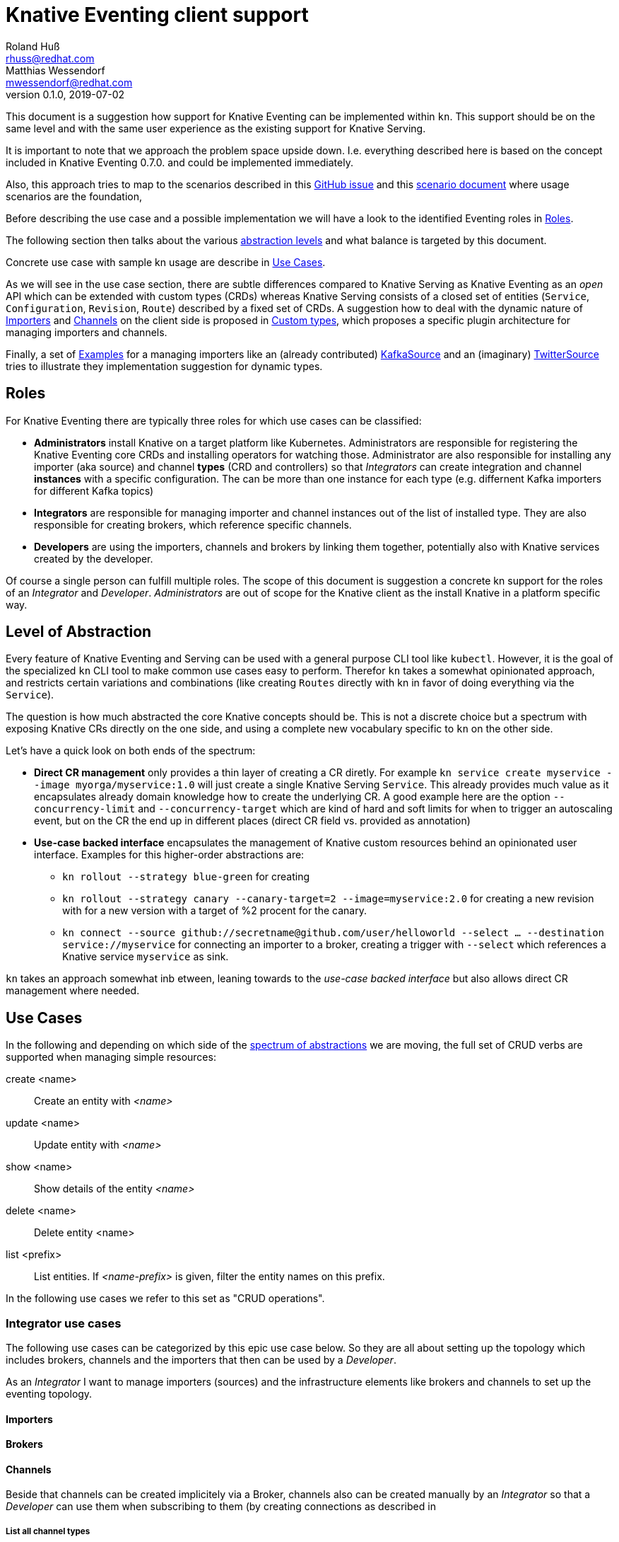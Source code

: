 
= Knative Eventing client support
Roland Huß <rhuss@redhat.com>; Matthias Wessendorf <mwessendorf@redhat.com>
v0.1.0, 2019-07-02
:icons: font
:data-uri:

This document is a suggestion how support for Knative Eventing can be implemented within `kn`.
This support should be on the same level and with the same user experience as the existing support for Knative Serving.

It is important to note that we approach the problem space upside down.
I.e. everything described here is based on the concept included in Knative Eventing 0.7.0.
and could be implemented immediately.

Also, this approach tries to map to the scenarios described in this <<eventing-ux-issue,GitHub issue>> and this <<eventing-ux-scenarios,scenario document>> where usage scenarios are the foundation,

Before describing the use case and a possible implementation we will have a look to the identified Eventing roles in <<roles>>.

The following section then talks about the various <<abstraction,abstraction levels>> and what balance is targeted by this document.

Concrete use case with sample kn usage are describe in <<use-cases>>.

As we will see in the use case section, there are subtle differences compared to Knative Serving as Knative Eventing as an _open_ API which can be extended with custom types (CRDs) whereas Knative Serving consists of a closed set of entities (`Service`, `Configuration`, `Revision`, `Route`) described by a fixed set of CRDs.
A suggestion how to deal with the dynamic nature of <<importers>> and <<channels>> on the client side is proposed in <<custom-types>>, which proposes a specific plugin architecture for managing importers and channels.

Finally, a set of <<examples>> for a managing importers like an (already contributed) <<example-kafka-source, KafkaSource>> and an (imaginary) <<twitter-source, TwitterSource>> tries to illustrate they implementation suggestion for dynamic types.

[[roles]]
== Roles

For Knative Eventing there are typically three roles for which use cases can be classified:

* **Administrators** install Knative on a target platform like Kubernetes. Administrators are responsible for registering the Knative Eventing core CRDs and installing operators for watching those. Administrator are also responsible for installing any importer (aka source) and channel **types** (CRD and controllers) so that _Integrators_ can create integration and channel **instances** with a specific configuration. The can be more than one instance for each type (e.g. differnent Kafka importers for different Kafka topics)

* **Integrators** are responsible for managing importer and channel instances out of the list of installed type. They are also responsible for creating brokers, which reference specific channels.

* **Developers** are using the importers, channels and brokers by linking them together, potentially also with Knative services created by the developer.

Of course a single person can fulfill multiple roles.
The scope of this document is suggestion a concrete kn support for the roles of an _Integrator_ and _Developer_. _Administrators_ are out of scope for the Knative client as the install Knative in a platform specific way.

[[abstraction]]
== Level of Abstraction

Every feature of Knative Eventing and Serving can be used with a general purpose CLI tool like `kubectl`.
However, it is the goal of the specialized `kn` CLI tool to make common use cases easy to perform.
Therefor `kn` takes a somewhat opinionated approach, and restricts certain variations and combinations (like creating `Routes` directly with kn in favor of doing everything via the `Service`).

The question is how much abstracted the core Knative concepts should be.
This is not a discrete choice but a spectrum with exposing Knative CRs directly on the one side, and using a complete new vocabulary specific to `kn` on the other side.

Let's have a quick look on both ends of the spectrum:

* [[abstraction-crs]] **Direct CR management** only provides a thin layer of creating a CR diretly. For example `kn service create myservice --image myorga/myservice:1.0` will just create a single Knative Serving `Service`. This already provides much value as it encapsulates already domain knowledge how to create the underlying CR. A good example here are the option `--concurrency-limit` and `--concurrency-target` which are kind of hard and soft limits for when to trigger an autoscaling event, but on the CR the end up in different places (direct CR field vs. provided as annotation)

* [[abstraction-use-case]] **Use-case backed interface** encapsulates the management of Knative custom resources behind an opinionated user interface. Examples for this higher-order abstractions are:
** `kn rollout --strategy blue-green` for creating
** `kn rollout --strategy canary --canary-target=2 --image=myservice:2.0` for creating a new revision with for a new version with a target of %2 procent for the canary.
** `kn connect --source github://secretname@github.com/user/helloworld --select ... --destination service://myservice` for connecting an importer to a broker, creating a trigger with `--select` which references a Knative service `myservice` as sink.

`kn` takes an approach somewhat inb etween, leaning towards to the _use-case backed interface_ but also allows direct CR management where needed.

[[use-cases]]
== Use Cases

In the following and depending on which side of the <<abstraction,spectrum of abstractions>> we are moving, the full set of CRUD verbs are supported when managing simple resources:

create <name>::
  Create an entity with _<name>_
update <name>::
  Update entity with _<name>_
show <name>::
  Show details of the entity _<name>_
delete <name>::
  Delete entity <name>
list <prefix>::
  List entities. If _<name-prefix>_ is given, filter the entity names on this prefix.

In the following use cases we refer to this set as "CRUD operations".

[[use-case-integrator]]
=== Integrator use cases

The following use cases can be categorized by this epic use case below.
So they are all about setting up the topology which includes brokers, channels and the importers that then can be used by a _Developer_.

****
As an _Integrator_ I want to manage importers (sources) and the infrastructure elements like brokers and channels to set up the eventing topology.
****

[[importers]]
==== Importers

[[brokers]]
==== Brokers

[[channels]]
==== Channels

Beside that channels can be created implicitely via a Broker, channels also can be created manually by an _Integrator_ so that a _Developer_ can use them when subscribing to them (by creating connections as described in

===== List all channel types
[quote]
____
As an _Integrator_ I want to find all channel types which are available by a given Knative installation
____

.Example
[source]
----
$ kn channel types

TYPE                DESCRIPTION
in-memory           Non-persistent in memory channel (default)
kafka               Kafka backed channel
pubsub              Google Cloud pub-sub
natss               NATSS
activemq            ActiceMQ backed channel
----

Only those types which can be really used for the given Knative installation must show up here.
For the four directly supported channel types _in-memory_, _kafka_, _pubsub_ and _natts_ the corresponding cluster features needs to be enabled.
For custom channel types like _activemq_ in this example, also a local **channel plugin** needs to be present.
See <<custom-types>> for more details how channel type detection and channel plugins could work.

===== Create a new channel
[quote]
____
As an _Integrator_ I want to create a channel with a specified type
____

Allows  channel-type specific creation options
Get the channel options for external channel implementations. This might be implemented with a plugin model for channel plugins which are external programs and which follow a plugin SPI for
Getting the CRD kind which this channel plugin manages
A name which can be used as a label when listing all available channel types.
Getting a textual description of all options supported by the channel plugin which is returned to the used if asking for help
Well-known channel types (in-memory, kafka, pubsub, natss) are hardcoded in kn, but for the users its opaque whether a he creates a channel from such a well-known type for from a channel plugin

===== List all channels
[quote]
____
I want to list all channels
____

===== Show channel details
[quote]
____
I want to see the details of a channel
____

Triggers attached to the channel
Broker which uses the channel

===== Remove a channel
[quote]
____
I want to remove a channel
____

Check for triggers attached to the channel and prevent deletion by default if used
--force for removing channel unconditionally
--recursive removing channel + triggers referring this channel

[[use-case-developer]]
=== Developer use cases

The developer is the user of the eventing topology.
She creates services (presumably Knative Serving services) and connects them importers either directly, via a channel or via a broker.

[quote]
____
As a _Developer_ I want to use the eventing topology to receive events for which I can register my services with filtering and chaining.
____

[[connections]]
==== Service connections

There are several ways how a service can be registered for retrieving cloud events: direct, via broker or via subscription.
Depending on the mode, custom resources created looks quite differently as well as the preconditions.
However, this should not matter for the UI as they all serve the same use case, but with different capabilities.

===== Connect a service for receiving events
[quote]
____
As a _Developer_ I want to connect a service to the eventing infrastructure.
____

[source]
----
# Connect a service directly to an importer, giving it a name
$ kn connection create myconnection --service myservice --importer k8sapievents

# Alternative syntax:
$ kn connection create myconnection --service myservice --target importer:k8sapievents

# Alternative syntax (starting from "service")
$ kn service connect myservice --conection myconnection --target importer:k8sapievents

# Connect a service to a broker with a trigger and the given filter
$ kn service connect myservice --broker default --filter <filter-expression>

Connection myservice-001 has been created.
----

Depending on the arguments, the service is connected to the event system in different ways:

* Directly to an Importer (`--importer <importer-name>` or `--target importer:<importer-name>`)
* With a subscription to a channel (`--channel <channel-name>` or `--target channel:<channel-name>`)
* With a trigger connected to a broker (`--broker <broker-name>` or `--target broker:<broker-name>`)

A connection gets by default a randomly created name, with the service name as prefix. This name is stored as part of the metadata of the created entities (directly on the `Importer`, on the `Subscription` or on the `Trigger` )

===== Update a connection to an event producer
[quote]
____
As a _Developer_ I want to update a connection
____

[source]
----
$ kn connection update myconnection  --filter <new filter>
----

NOTE: Not sure if this is really needed and whether removing/adding such a connection would not be enough.

===== Show details of a connection
[quote]
____
As a _Developer_ I want to see the details of a connection
____

[source]
----
$ kn connection show myconnection

....
----

===== List all connections
[quote]
____
As a _Developer_ I want to list all connections
____

[source]
----
# List all connections
$ kn connections list

NAME             SERVICE       TYPE       BROKER   FILTER  CHANNEL
myservice-001    myservice     importer
myservice-002    myservice     broker     default  ...     tempchannel
mysecondsrv-001  mysecondsrv                               mychannel
....

# List only connections which are attached to this service
$ kn connections list --service myservice
----

===== Delete a connection
[quote]
____
As a _Developer_ I want to delete a connection.
____

[source]
----
# Delete the connection
$ kn service delete-connection myconnection
----

[NOTE]
====
For creating a connection we could also piggy-back on the `service` command group as an (additional ?) alternative, leading to commands like `kn service connect myservice1 --broker mybroker`. The same might apply for the other subscription use cases, too. The connection's name would be auto generated from service name or provided via --name
====

[[sequences]]
==== Sequences

[[custom-types]]
== Custom types

// This should be done by querying for CRDs with a category “channel”
//As querying for CRDs is a K8s concept, it would be helpful if getting the list of available channel types from the Knative eventing API
//Beside checking available CRDs also check whether a corresponding channel plugin is available locally a long with a download URL when it is not.

Knative Eventing can be easily extended with new channel and importer types by introducing CRDs and install controllers which evaluate instances of these CRDs.

The kn client can easily query for all CRDs and match on all CRDs with a category of "knative" and "channel":

[source, yaml]
----
kind: CustomResourceDefinition
spec:
  group: messaging.knative.dev
  names:
    categories:
    - all
    - knative
    - messaging
    - channel
    kind: InMemoryChannel
----

The list of returned CRDs are the channels that can be used for creating new channels, whereby it is assumed that a corresponding controller has been installed on the server side, too.

However, since each channel type supports different configuration options, a client side mechanism allows user to provide these configuration as command line options/flags.
An alternative would be to evaluate the CRDs openAPI schema to provide a general way to query for the options. However such a generic mechanism never can provide the same UX as custom tailored client side extension.

For well known types (like InMemoryChannel) the channel specific features are well known and can be directly supported by kn. For custom provided types a plugin mechanism is required.

Such a channel plugin is an external binary placed in a well location (e.g. `~/.kn/plugins/channels/`) and fulfill a contract like:

The name of the binary reflects the type that should be used in `kn channel create --type <channel-type>`
The following commands given as arguments are supported by the executable

.Plugin contract for importer and channel plugins
|===
| Command | Description

|
| Print out the CRD coordinates which connects this plugin to the CRD it is responsible for. Can be a JSON structure with the kind, group and api version and a textual description of the channel type

| `help`
| A description of the supported options for create/update. This text will be integrated in “kn” help output.

| `create`
| Create a resource of this kind. The provided command line arguments are handed through directly to the plugin. The first argument will be the name of the resource creazted, the rest are options specific for this importer or channel.

| `update`
| Upate a plugin managed resource. The syntax is the same as for `create` except that a resource for the given name should be updated.

| `describe`
| Print out a human readable description for the channel or importer.
|===

If for one channel is either the CRD is missing or the client side plugin, then this channel type is disabled.

For the user it should not matter whether the channel management is hardcoded in the kn binary or provided by a channel plugin. I.e. when listing all available channel types both types (internally provided, via plugin) are presented on the same level.

The same mechanism should be implemented for importer plugins for handling custom importers which are represented by CRDs in the same way as channels.

[[examples]]
== Examples

[[example-importer-cronjob]]
=== CronJob Importer

[[example-importer-twitter]]
=== Twitter Importer Plugin

[[references]]
== References

* https://github.com/knative/client/issues/217[Kn Client issue] tracking eventing integration
* [[eventing-ux-issue]] https://github.com/knative/eventing/issues/1381[Kn Eventing issue] tracking UI/UX
* [[eventing-ux-scenarios]] https://docs.google.com/document/d/1DpiSL2dUcYS2n7yXOIG5LJwyIC1lY9q_W8-56U1SvKM/edit?hl=en#[Scenarios for Knative Eventing]
